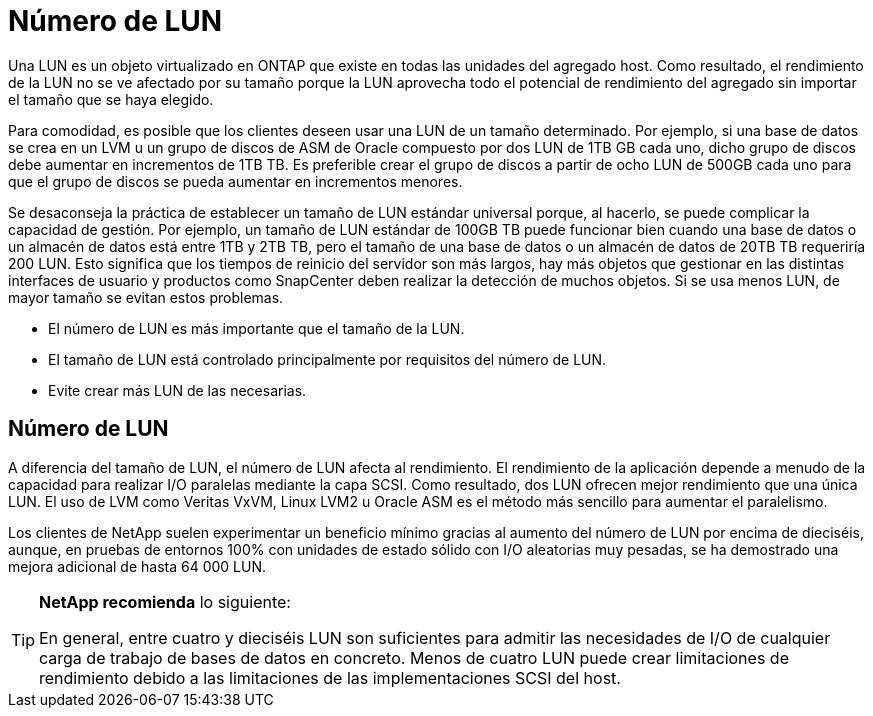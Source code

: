= Número de LUN
:allow-uri-read: 


Una LUN es un objeto virtualizado en ONTAP que existe en todas las unidades del agregado host. Como resultado, el rendimiento de la LUN no se ve afectado por su tamaño porque la LUN aprovecha todo el potencial de rendimiento del agregado sin importar el tamaño que se haya elegido.

Para comodidad, es posible que los clientes deseen usar una LUN de un tamaño determinado. Por ejemplo, si una base de datos se crea en un LVM u un grupo de discos de ASM de Oracle compuesto por dos LUN de 1TB GB cada uno, dicho grupo de discos debe aumentar en incrementos de 1TB TB. Es preferible crear el grupo de discos a partir de ocho LUN de 500GB cada uno para que el grupo de discos se pueda aumentar en incrementos menores.

Se desaconseja la práctica de establecer un tamaño de LUN estándar universal porque, al hacerlo, se puede complicar la capacidad de gestión. Por ejemplo, un tamaño de LUN estándar de 100GB TB puede funcionar bien cuando una base de datos o un almacén de datos está entre 1TB y 2TB TB, pero el tamaño de una base de datos o un almacén de datos de 20TB TB requeriría 200 LUN. Esto significa que los tiempos de reinicio del servidor son más largos, hay más objetos que gestionar en las distintas interfaces de usuario y productos como SnapCenter deben realizar la detección de muchos objetos. Si se usa menos LUN, de mayor tamaño se evitan estos problemas.

* El número de LUN es más importante que el tamaño de la LUN.
* El tamaño de LUN está controlado principalmente por requisitos del número de LUN.
* Evite crear más LUN de las necesarias.




== Número de LUN

A diferencia del tamaño de LUN, el número de LUN afecta al rendimiento. El rendimiento de la aplicación depende a menudo de la capacidad para realizar I/O paralelas mediante la capa SCSI. Como resultado, dos LUN ofrecen mejor rendimiento que una única LUN. El uso de LVM como Veritas VxVM, Linux LVM2 u Oracle ASM es el método más sencillo para aumentar el paralelismo.

Los clientes de NetApp suelen experimentar un beneficio mínimo gracias al aumento del número de LUN por encima de dieciséis, aunque, en pruebas de entornos 100% con unidades de estado sólido con I/O aleatorias muy pesadas, se ha demostrado una mejora adicional de hasta 64 000 LUN.

[TIP]
====
*NetApp recomienda* lo siguiente:

En general, entre cuatro y dieciséis LUN son suficientes para admitir las necesidades de I/O de cualquier carga de trabajo de bases de datos en concreto. Menos de cuatro LUN puede crear limitaciones de rendimiento debido a las limitaciones de las implementaciones SCSI del host.

====